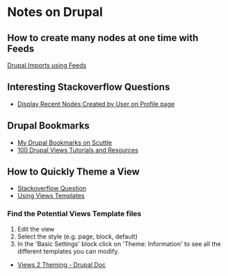 * Notes on Drupal

** How to create many nodes at one time with Feeds
[[http://atendesigngroup.com/blog/drupal-imports-using-feeds-module][Drupal Imports using Feeds]]

** Interesting Stackoverflow Questions
+ [[http://stackoverflow.com/questions/2569867/drupal-views-display-recent-nodes-created-by-user-on-profile-page][Display Recent Nodes Created by User on Profile page]]

** Drupal Bookmarks
+ [[http://bookmarks.denvertech.org/tags.php/drupal][My Drupal Bookmarks on Scuttle]]
+ [[http://www.drupalove.com/article/100-drupal-views-tutorials-and-resources][100 Drupal Views Tutorials and Resources]]

** How to Quickly Theme a View
+ [[http://stackoverflow.com/questions/77694/how-to-quickly-theme-a-view][Stackoverflow Question]]
+ [[http://views-help.doc.logrus.com/help/views/using-theme][Using Views Templates]]

*** Find the Potential Views Template files 
1. Edit the view
2. Select the style (e.g. page, block, default)
3. In the 'Basic Settings' block click on 'Theme: Information' to see all the different templates you can modify.

+ [[http://drupal.org/node/352970][Views 2 Theming - Drupal Doc]]
